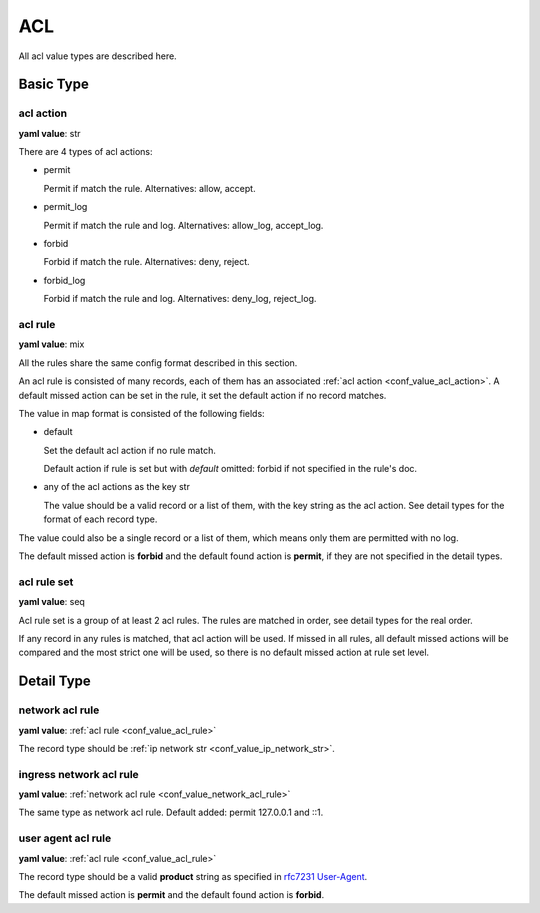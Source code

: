 
.. _configure_acl_value_types:

***
ACL
***

All acl value types are described here.

Basic Type
==========

.. _conf_value_acl_action:

acl action
----------

**yaml value**: str

There are 4 types of acl actions:

* permit

  Permit if match the rule. Alternatives: allow, accept.

* permit_log

  Permit if match the rule and log. Alternatives: allow_log, accept_log.

* forbid

  Forbid if match the rule. Alternatives: deny, reject.

* forbid_log

  Forbid if match the rule and log. Alternatives: deny_log, reject_log.

.. _conf_value_acl_rule:

acl rule
--------

**yaml value**: mix

All the rules share the same config format described in this section.

An acl rule is consisted of many records, each of them has an associated :ref:`acl action <conf_value_acl_action>`.
A default missed action can be set in the rule, it set the default action if no record matches.

The value in map format is consisted of the following fields:

* default

  Set the default acl action if no rule match.

  Default action if rule is set but with *default* omitted: forbid if not specified in the rule's doc.

* any of the acl actions as the key str

  The value should be a valid record or a list of them, with the key string as the acl action.
  See detail types for the format of each record type.

The value could also be a single record or a list of them, which means only them are permitted with no log.

The default missed action is **forbid** and the default found action is **permit**,
if they are not specified in the detail types.

.. _conf_value_acl_rule_set:

acl rule set
------------

**yaml value**: seq

Acl rule set is a group of at least 2 acl rules. The rules are matched in order, see detail types for the real order.

If any record in any rules is matched, that acl action will be used. If missed in all rules, all default missed actions
will be compared and the most strict one will be used, so there is no default missed action at rule set level.

Detail Type
===========

.. _conf_value_network_acl_rule:

network acl rule
----------------

**yaml value**: :ref:`acl rule <conf_value_acl_rule>`

The record type should be :ref:`ip network str <conf_value_ip_network_str>`.

.. _conf_value_ingress_network_acl_rule:

ingress network acl rule
------------------------

**yaml value**: :ref:`network acl rule <conf_value_network_acl_rule>`

The same type as network acl rule. Default added: permit 127.0.0.1 and ::1.

.. _conf_value_user_agent_acl_rule:

user agent acl rule
-------------------

**yaml value**: :ref:`acl rule <conf_value_acl_rule>`

The record type should be a valid **product** string as specified in `rfc7231 User-Agent`_.

The default missed action is **permit** and the default found action is **forbid**.

.. _rfc7231 User-Agent: https://tools.ietf.org/html/rfc7231#section-5.5.3
